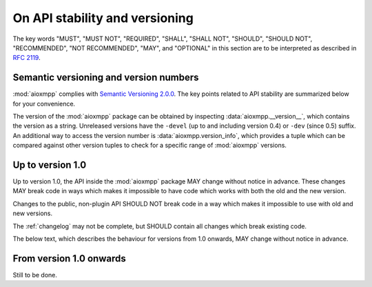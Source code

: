 .. _api-stability:

On API stability and versioning
###############################

The key words "MUST", "MUST NOT", "REQUIRED", "SHALL", "SHALL NOT", "SHOULD",
"SHOULD NOT", "RECOMMENDED", "NOT RECOMMENDED", "MAY", and "OPTIONAL" in this
section are to be interpreted as described in `RFC 2119`__.

__ https://tools.ietf.org/html/rfc2119

Semantic versioning and version numbers
=======================================

:mod:`aioxmpp` complies with `Semantic Versioning 2.0.0`__. The key points
related to API stability are summarized below for your convenience.

The version of the :mod:`aioxmpp` package can be obtained by inspecting
:data:`aioxmpp.__version__`, which contains the version as a string. Unreleased
versions have the ``-devel`` (up to and including version 0.4) or ``-dev``
(since 0.5) suffix. An additional way to access the version number is
:data:`aioxmpp.version_info`, which provides a tuple which can be compared
against other version tuples to check for a specific range of :mod:`aioxmpp`
versions.

__ http://semver.org/spec/v2.0.0.html

Up to version 1.0
=================

Up to version 1.0, the API inside the :mod:`aioxmpp` package MAY change without
notice in advance. These changes MAY break code in ways which makes it
impossible to have code which works with both the old and the new version.

Changes to the public, non-plugin API SHOULD NOT break code in a way which
makes it impossible to use with old and new versions.

The :ref:`changelog` may not be complete, but SHOULD contain all changes which
break existing code.

The below text, which describes the behaviour for versions from 1.0 onwards,
MAY change without notice in advance.

From version 1.0 onwards
========================

Still to be done.
